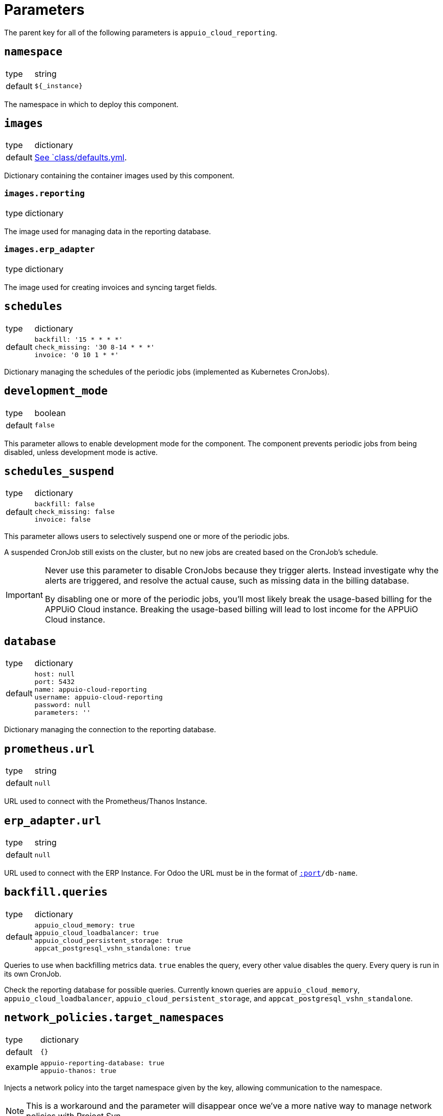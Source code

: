 = Parameters

The parent key for all of the following parameters is `appuio_cloud_reporting`.

== `namespace`

[horizontal]
type:: string
default:: `${_instance}`

The namespace in which to deploy this component.


== `images`

[horizontal]
type:: dictionary
default:: https://github.com/appuio/component-appuio-cloud-reporting/blob/master/class/defaults.yml[See `class/defaults.yml].

Dictionary containing the container images used by this component.


=== `images.reporting`

[horizontal]
type:: dictionary

The image used for managing data in the reporting database.


=== `images.erp_adapter`

[horizontal]
type:: dictionary

The image used for creating invoices and syncing target fields.


== `schedules`

[horizontal]
type:: dictionary
default::
+
[source,yaml]
----
backfill: '15 * * * *'
check_missing: '30 8-14 * * *'
invoice: '0 10 1 * *'
----

Dictionary managing the schedules of the periodic jobs (implemented as Kubernetes CronJobs).

== `development_mode`

[horizontal]
type:: boolean
default:: `false`

This parameter allows to enable development mode for the component.
The component prevents periodic jobs from being disabled, unless development mode is active.

== `schedules_suspend`

[horizontal]
type:: dictionary
default::
+
[source,yaml]
----
backfill: false
check_missing: false
invoice: false
----

This parameter allows users to selectively suspend one or more of the periodic jobs.

A suspended CronJob still exists on the cluster, but no new jobs are created based on the CronJob's schedule.

[IMPORTANT]
====
Never use this parameter to disable CronJobs because they trigger alerts.
Instead investigate why the alerts are triggered, and resolve the actual cause, such as missing data in the billing database.

By disabling one or more of the periodic jobs, you'll most likely break the usage-based billing for the APPUiO Cloud instance.
Breaking the usage-based billing will lead to lost income for the APPUiO Cloud instance.
====

== `database`

[horizontal]
type:: dictionary
default::
+
[source,yaml]
----
host: null
port: 5432
name: appuio-cloud-reporting
username: appuio-cloud-reporting
password: null
parameters: ''
----

Dictionary managing the connection to the reporting database.


== `prometheus.url`

[horizontal]
type:: string
default:: `null`

URL used to connect with the Prometheus/Thanos Instance.


== `erp_adapter.url`

[horizontal]
type:: string
default:: `null`

URL used to connect with the ERP Instance.
For Odoo the URL must be in the format of `https://user:pass@host[:port]/db-name`.


== `backfill.queries`

[horizontal]
type:: dictionary
default::
+
[source,yaml]
----
appuio_cloud_memory: true
appuio_cloud_loadbalancer: true
appuio_cloud_persistent_storage: true
appcat_postgresql_vshn_standalone: true
----

Queries to use when backfilling metrics data.
`true` enables the query, every other value disables the query.
Every query is run in its own CronJob.

Check the reporting database for possible queries.
Currently known queries are `appuio_cloud_memory`, `appuio_cloud_loadbalancer`, `appuio_cloud_persistent_storage`, and `appcat_postgresql_vshn_standalone`.


== `network_policies.target_namespaces`

[horizontal]
type:: dictionary
default:: `{}`
example::
+
[source,yaml]
----
appuio-reporting-database: true
appuio-thanos: true
----

Injects a network policy into the target namespace given by the key, allowing communication to the namespace.

[NOTE]
This is a workaround and the parameter will disappear once we've a more native way to manage network policies with Project Syn.


== `monitoring.enabled`

[horizontal]
type:: boolean
default:: `true`

The component creates Prometheus and Alertmanager objects if enabled.


== `monitoring.alerts`

[horizontal]
type:: dictionary
example::
+
[source,yaml]
----
APPUiOCloudReportingDidSomething:
  enabled: false
  rule:
    annotations:
      description: APPUiOCloudReporting did something.
      message: APPUiOCloudReporting did something.
      runbook: https://hub.syn.tools/appuio-cloud-reporting/runbooks/APPUiOCloudReportingDidSomething.html
    expr: |
      appuio_cloud_reporting_doing_something > 1
    for: 10m
    labels:
      severity: warning
----

Alerts monitoring the cloud reporting cron jobs.


== Example

[source,yaml]
----
schedules:
  invoice: '0 12 1 * *'

database:
  host: reporting-database.appuio.cloud
  port: 5432
  name: reporting-database
  username: reporting-user
  password: ?{vaultkv:${cluster:tenant}/${cluster:name}/appuio-cloud-reporting/reporting-database-password}

erp_adapter:
  url: ?{vaultkv:${cluster:tenant}/${cluster:name}/appuio-cloud-reporting/erp-url}

prometheus:
  url: http://thanos-query.appuio-thanos.svc:9090
----
